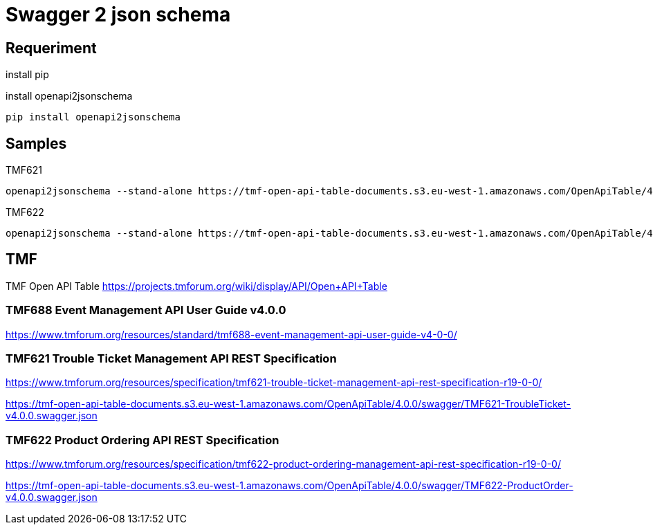 = Swagger 2 json schema

== Requeriment

.install pip
[source,bash]
----
----

.install openapi2jsonschema
[source,bash]
----
pip install openapi2jsonschema
----

== Samples

.TMF621
[source,bash]
----
openapi2jsonschema --stand-alone https://tmf-open-api-table-documents.s3.eu-west-1.amazonaws.com/OpenApiTable/4.0.0/swagger/TMF622-ProductOrder-v4.0.0.swagger.json
----

.TMF622
[source,bash]
----
openapi2jsonschema --stand-alone https://tmf-open-api-table-documents.s3.eu-west-1.amazonaws.com/OpenApiTable/4.0.0/swagger/TMF621-TroubleTicket-v4.0.0.swagger.json
----



== TMF

TMF Open API Table https://projects.tmforum.org/wiki/display/API/Open+API+Table


=== TMF688 Event Management API User Guide v4.0.0

https://www.tmforum.org/resources/standard/tmf688-event-management-api-user-guide-v4-0-0/


=== TMF621 Trouble Ticket Management API REST Specification

https://www.tmforum.org/resources/specification/tmf621-trouble-ticket-management-api-rest-specification-r19-0-0/

https://tmf-open-api-table-documents.s3.eu-west-1.amazonaws.com/OpenApiTable/4.0.0/swagger/TMF621-TroubleTicket-v4.0.0.swagger.json


=== TMF622 Product Ordering API REST Specification

https://www.tmforum.org/resources/specification/tmf622-product-ordering-management-api-rest-specification-r19-0-0/

https://tmf-open-api-table-documents.s3.eu-west-1.amazonaws.com/OpenApiTable/4.0.0/swagger/TMF622-ProductOrder-v4.0.0.swagger.json

